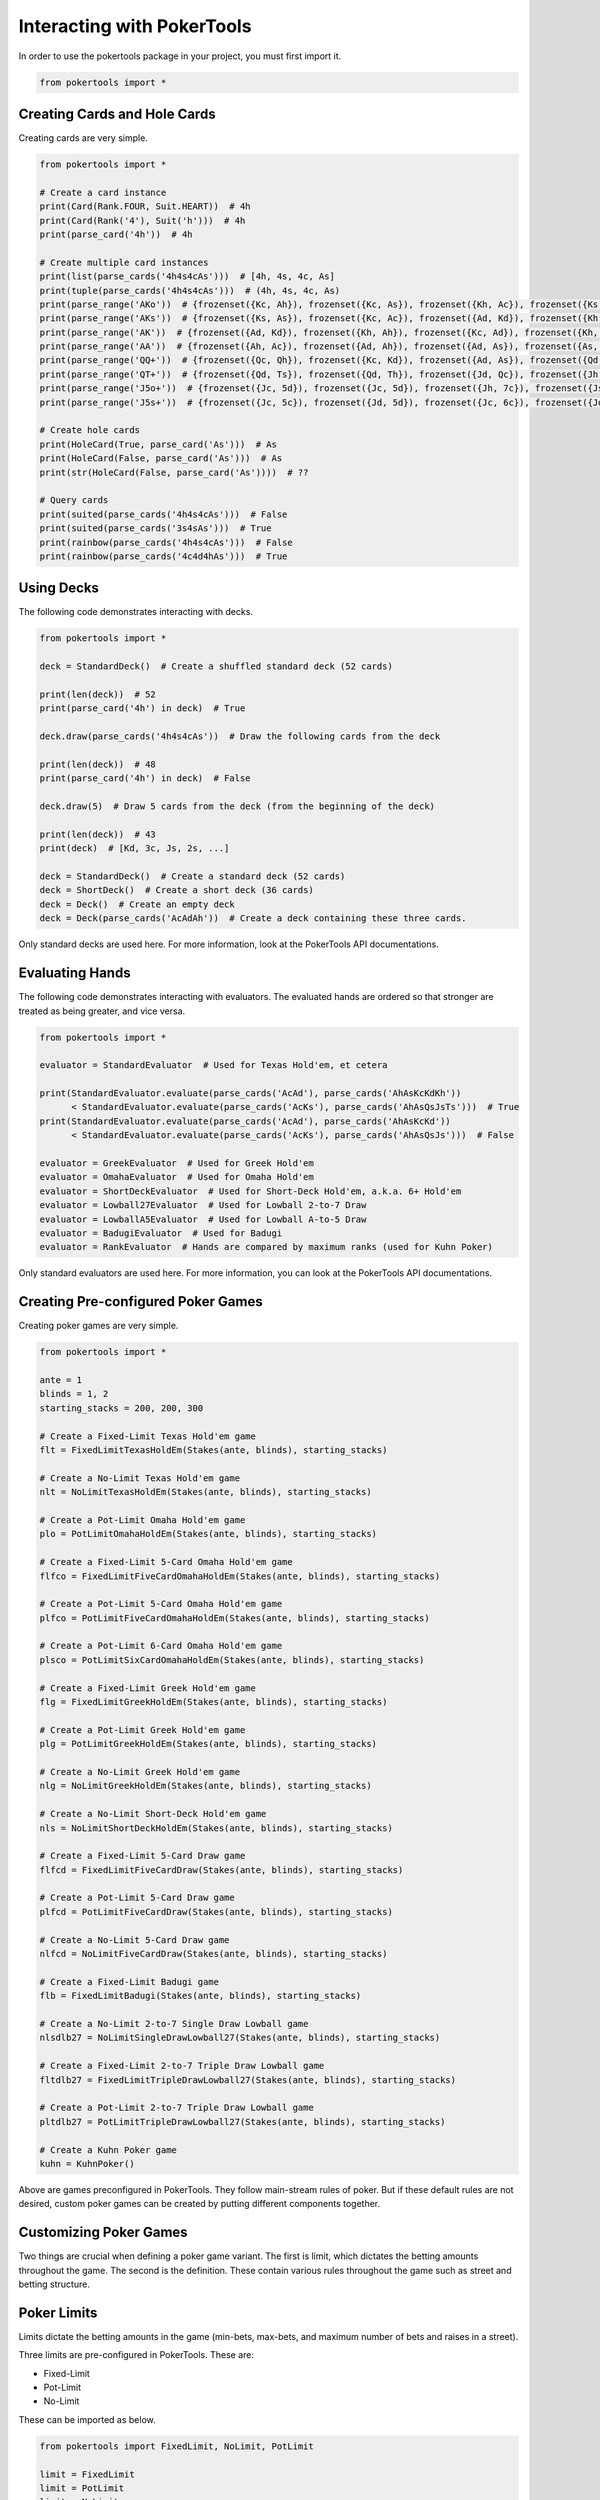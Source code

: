 Interacting with PokerTools
===========================

In order to use the pokertools package in your project, you must first import it.

.. code-block:: python

   from pokertools import *

Creating Cards and Hole Cards
-----------------------------

Creating cards are very simple.

.. code-block:: python

   from pokertools import *

   # Create a card instance
   print(Card(Rank.FOUR, Suit.HEART))  # 4h
   print(Card(Rank('4'), Suit('h')))  # 4h
   print(parse_card('4h'))  # 4h

   # Create multiple card instances
   print(list(parse_cards('4h4s4cAs')))  # [4h, 4s, 4c, As]
   print(tuple(parse_cards('4h4s4cAs')))  # (4h, 4s, 4c, As)
   print(parse_range('AKo'))  # {frozenset({Kc, Ah}), frozenset({Kc, As}), frozenset({Kh, Ac}), frozenset({Ks, Ac}), ...}
   print(parse_range('AKs'))  # {frozenset({Ks, As}), frozenset({Kc, Ac}), frozenset({Ad, Kd}), frozenset({Kh, Ah})}
   print(parse_range('AK'))  # {frozenset({Ad, Kd}), frozenset({Kh, Ah}), frozenset({Kc, Ad}), frozenset({Kh, Ac}), ...}
   print(parse_range('AA'))  # {frozenset({Ah, Ac}), frozenset({Ad, Ah}), frozenset({Ad, As}), frozenset({As, Ac}), ...}
   print(parse_range('QQ+'))  # {frozenset({Qc, Qh}), frozenset({Kc, Kd}), frozenset({Ad, As}), frozenset({Qd, Qc}), ...}
   print(parse_range('QT+'))  # {frozenset({Qd, Ts}), frozenset({Qd, Th}), frozenset({Jd, Qc}), frozenset({Jh, Qc}), ...}
   print(parse_range('J5o+'))  # {frozenset({Jc, 5d}), frozenset({Jc, 5d}), frozenset({Jh, 7c}), frozenset({Js, 6d}), ...}
   print(parse_range('J5s+'))  # {frozenset({Jc, 5c}), frozenset({Jd, 5d}), frozenset({Jc, 6c}), frozenset({Jd, 6d}), ...}

   # Create hole cards
   print(HoleCard(True, parse_card('As')))  # As
   print(HoleCard(False, parse_card('As')))  # As
   print(str(HoleCard(False, parse_card('As'))))  # ??

   # Query cards
   print(suited(parse_cards('4h4s4cAs')))  # False
   print(suited(parse_cards('3s4sAs')))  # True
   print(rainbow(parse_cards('4h4s4cAs')))  # False
   print(rainbow(parse_cards('4c4d4hAs')))  # True

Using Decks
-----------

The following code demonstrates interacting with decks.

.. code-block:: python

   from pokertools import *

   deck = StandardDeck()  # Create a shuffled standard deck (52 cards)

   print(len(deck))  # 52
   print(parse_card('4h') in deck)  # True

   deck.draw(parse_cards('4h4s4cAs'))  # Draw the following cards from the deck

   print(len(deck))  # 48
   print(parse_card('4h') in deck)  # False

   deck.draw(5)  # Draw 5 cards from the deck (from the beginning of the deck)

   print(len(deck))  # 43
   print(deck)  # [Kd, 3c, Js, 2s, ...]

   deck = StandardDeck()  # Create a standard deck (52 cards)
   deck = ShortDeck()  # Create a short deck (36 cards)
   deck = Deck()  # Create an empty deck
   deck = Deck(parse_cards('AcAdAh'))  # Create a deck containing these three cards.

Only standard decks are used here. For more information, look at the PokerTools API documentations.

Evaluating Hands
----------------

The following code demonstrates interacting with evaluators. The evaluated hands are ordered so that stronger are
treated as being greater, and vice versa.

.. code-block:: python

   from pokertools import *

   evaluator = StandardEvaluator  # Used for Texas Hold'em, et cetera

   print(StandardEvaluator.evaluate(parse_cards('AcAd'), parse_cards('AhAsKcKdKh'))
         < StandardEvaluator.evaluate(parse_cards('AcKs'), parse_cards('AhAsQsJsTs')))  # True
   print(StandardEvaluator.evaluate(parse_cards('AcAd'), parse_cards('AhAsKcKd'))
         < StandardEvaluator.evaluate(parse_cards('AcKs'), parse_cards('AhAsQsJs')))  # False

   evaluator = GreekEvaluator  # Used for Greek Hold'em
   evaluator = OmahaEvaluator  # Used for Omaha Hold'em
   evaluator = ShortDeckEvaluator  # Used for Short-Deck Hold'em, a.k.a. 6+ Hold'em
   evaluator = Lowball27Evaluator  # Used for Lowball 2-to-7 Draw
   evaluator = LowballA5Evaluator  # Used for Lowball A-to-5 Draw
   evaluator = BadugiEvaluator  # Used for Badugi
   evaluator = RankEvaluator  # Hands are compared by maximum ranks (used for Kuhn Poker)

Only standard evaluators are used here. For more information, you can look at the PokerTools API documentations.

Creating Pre-configured Poker Games
-----------------------------------

Creating poker games are very simple.

.. code-block:: python

   from pokertools import *

   ante = 1
   blinds = 1, 2
   starting_stacks = 200, 200, 300

   # Create a Fixed-Limit Texas Hold'em game
   flt = FixedLimitTexasHoldEm(Stakes(ante, blinds), starting_stacks)

   # Create a No-Limit Texas Hold'em game
   nlt = NoLimitTexasHoldEm(Stakes(ante, blinds), starting_stacks)

   # Create a Pot-Limit Omaha Hold'em game
   plo = PotLimitOmahaHoldEm(Stakes(ante, blinds), starting_stacks)

   # Create a Fixed-Limit 5-Card Omaha Hold'em game
   flfco = FixedLimitFiveCardOmahaHoldEm(Stakes(ante, blinds), starting_stacks)

   # Create a Pot-Limit 5-Card Omaha Hold'em game
   plfco = PotLimitFiveCardOmahaHoldEm(Stakes(ante, blinds), starting_stacks)

   # Create a Pot-Limit 6-Card Omaha Hold'em game
   plsco = PotLimitSixCardOmahaHoldEm(Stakes(ante, blinds), starting_stacks)

   # Create a Fixed-Limit Greek Hold'em game
   flg = FixedLimitGreekHoldEm(Stakes(ante, blinds), starting_stacks)

   # Create a Pot-Limit Greek Hold'em game
   plg = PotLimitGreekHoldEm(Stakes(ante, blinds), starting_stacks)

   # Create a No-Limit Greek Hold'em game
   nlg = NoLimitGreekHoldEm(Stakes(ante, blinds), starting_stacks)

   # Create a No-Limit Short-Deck Hold'em game
   nls = NoLimitShortDeckHoldEm(Stakes(ante, blinds), starting_stacks)

   # Create a Fixed-Limit 5-Card Draw game
   flfcd = FixedLimitFiveCardDraw(Stakes(ante, blinds), starting_stacks)

   # Create a Pot-Limit 5-Card Draw game
   plfcd = PotLimitFiveCardDraw(Stakes(ante, blinds), starting_stacks)

   # Create a No-Limit 5-Card Draw game
   nlfcd = NoLimitFiveCardDraw(Stakes(ante, blinds), starting_stacks)

   # Create a Fixed-Limit Badugi game
   flb = FixedLimitBadugi(Stakes(ante, blinds), starting_stacks)

   # Create a No-Limit 2-to-7 Single Draw Lowball game
   nlsdlb27 = NoLimitSingleDrawLowball27(Stakes(ante, blinds), starting_stacks)

   # Create a Fixed-Limit 2-to-7 Triple Draw Lowball game
   fltdlb27 = FixedLimitTripleDrawLowball27(Stakes(ante, blinds), starting_stacks)

   # Create a Pot-Limit 2-to-7 Triple Draw Lowball game
   pltdlb27 = PotLimitTripleDrawLowball27(Stakes(ante, blinds), starting_stacks)

   # Create a Kuhn Poker game
   kuhn = KuhnPoker()

Above are games preconfigured in PokerTools. They follow main-stream rules of poker. But if these default rules are not
desired, custom poker games can be created by putting different components together.

Customizing Poker Games
-----------------------

Two things are crucial when defining a poker game variant. The first is limit, which dictates the betting amounts
throughout the game. The second is the definition. These contain various rules throughout the game such as street and
betting structure.

Poker Limits
------------

Limits dictate the betting amounts in the game (min-bets, max-bets, and maximum number of bets and raises in a street).

Three limits are pre-configured in PokerTools. These are:

- Fixed-Limit
- Pot-Limit
- No-Limit

These can be imported as below.

.. code-block:: python

   from pokertools import FixedLimit, NoLimit, PotLimit

   limit = FixedLimit
   limit = PotLimit
   limit = NoLimit

In PokerTools, Fixed limit caps the number of bets and raises to 4 per street. If this is unsatisfactory, you can
subclass the fixed limit class and override corresponding methods, as shown.

.. code-block:: python

   from pokertools import FixedLimit

   class CustomFixedLimit(FixedLimit):
       @property
       def _max_count(self):
           return None  # Unlimited if None, otherwise the integral value

If you want to adjust min or max amounts of limit, you can just subclass the abstract base class for all limits.

.. code-block:: python

   from pokertools import *


   class CustomLimit(Limit):
       @property
       def _min_amount(self):
           return ...

       @property
       def _max_amount(self):
           return ...

       @property
       def _max_count(self):
           return ...

Poker Stages
------------

Stages are the most important parameters for poker games in PokerTools. It defines how the game behaves.

There are different types of stages in PokerTools.

- Hole-card dealing stage
- Board-card dealing stage
- Betting stage
- Discard-Draw stage
- Showdown stage

By creating stages in good order, you can define pretty much any game in Poker. Below are some examples of stages.

.. code-block:: python

   from pokertools import *


   def create_texas_hold_em_stages(game):  # Create Texas hold'em stages
       return (
           HoleDealingStage(False, 2, game), BettingStage(False, game),
           BoardDealingStage(3, game), BettingStage(False, game),
           BoardDealingStage(1, game), BettingStage(True, game),
           BoardDealingStage(1, game), BettingStage(True, game),
           ShowdownStage(game),
       )


   def create_triple_draw_stages(game):  # Create triple-draw stages
       return (
           HoleDealingStage(False, 5, game), BettingStage(False, game),
           DiscardDrawStage(game), BettingStage(False, game),
           DiscardDrawStage(game), BettingStage(True, game),
           DiscardDrawStage(game), BettingStage(True, game),
           ShowdownStage(game),
       )

You might see a catch-22 here. Note that constructing stages require games. But, game also needs stages to be defined.
The solution to this problem brings poker definition classes into the picture.

Poker Definitions
-----------------

You can think of definitions as the class that contains everything about poker rules. You supply an instance of this to
the constructor of the poker game. The game then will call definition's methods to create decks, evaluators, and, of
course, stages.

.. code-block:: python

   from pokertools import *


   class TexasHoldEmDefinition(Definition):
       def create_stages(self):
           return (
               HoleDealingStage(False, 2, self.game), BettingStage(False, self.game),
               BoardDealingStage(3, self.game), BettingStage(False, self.game),
               BoardDealingStage(1, self.game), BettingStage(True, self.game),
               BoardDealingStage(1, self.game), BettingStage(True, self.game),
               ShowdownStage(self.game),
           )

       def create_evaluators(self):
           return StandardEvaluator(),

       def create_deck(self):
           return StandardDeck()

Definition is just one variable of the constructor of poker games. Let's look at others.

Poker Stakes
------------

Stakes contain information about antes, blinds, small bets, and big bets. It is a very simple class.

.. code-block:: python

   from pokertools import *

   stakes = (  # Examples of stakes
       Stakes(0, (1, 2)),  # Ante: 0, Small blind: 1, Big Blind: 2
       Stakes(0, (1, 2, 4)),  # Same as above with straddle of 4
       Stakes(0, {5: 2}),  # Button blind of 2 in a 6-Max game
       Stakes(1, (2, 4)),  # Ante: 1, Small blind: 2, Big Blind: 4
       Stakes(1, (2, 4), small_bet=5),  # Same as above but with custom small-bet
       Stakes(1, (2, 4), small_bet=5, big_bet=15),  # Same as above but with custom big-bet
   )

Popular games only care about antes and blinds, so rest are not as relevant. Other forced bets such as straddles and
button blinds can be added to blinds. Small bets are min-bets in small-betting stages and big-betting stages (except
in Fixed-Limit games). Big-bets are only used as min-bets in big-betting stages in Fixed-limit games.

Constructing Custom Poker Games
-------------------------------

The above is more than enough to create custom poker games of your own.

.. code-block:: python

   from pokertools import *

   # 6-Max No-Limit Texas Hold'em
   nlt = PokerGame(NoLimit, TexasHoldEmDefinition, Stakes(1, (1, 2)), (200,) * 6)

   # Heads-Up Pot-Limit Omaha Hold'em
   plo = PokerGame(PotLimit, OmahaHoldEmDefinition, Stakes(0, (10, 20)), (2000, 3000))

Of course, PokerTools provide pre-configured poker games that allow simpler approach than the ones taken in the above
code.

Player Poker Games
------------------

The current game information can be queried by calling methods or accessing attributes.

Note that accessing or calling the below attributes or methods will not change the game state.

.. code-block:: python

   from pokertools import *

   game = NoLimitTexasHoldEm(Stakes(0, (1, 2)), (200, 200, 200))

   nature = game.nature
   player = game.players[0]

   # The limit of the game.
   game.limit
   # The definition of the game.
   game.definition
   # The stakes of the game.
   game.stakes
   # The starting stacks of the game.
   game.starting_stacks
   # The stages of the game.
   game.stages
   # The evaluators of the game.
   game.evaluators
   # The deck of the game.
   game.deck
   # The ante of the game.
   game.ante
   # The blinds of the game.
   game.blinds
   # The small_bet of the game.
   game.small_bet
   # The big_bet of the game.
   game.big_bet
   # The muck of the game.
   game.muck
   # The pot of the game.
   game.pot
   # The board of the game.
   game.board
   # The current stage of the game.
   game.stage
   # The side pots of the game.
   game.side_pots

   # Parse game actions (explained later).
   game.parse('dh', 'dh')

   # The player to be dealt hole cards.
   nature.deal_hole_player
   # The number of hole cards to be dealt to each player.
   nature.deal_hole_count
   # The number of cards to be dealt to the board.
   nature.deal_board_count

   # True if the nature can deal hole cards, else False.
   nature.can_deal_hole()
   # True if the nature can deal the specified hole cards, else False.
   nature.can_deal_hole(parse_cards('Ac2d'))
   # True if the nature can deal cards to the board, else False.
   nature.can_deal_board()
   # True if the nature can deal the specified cards to the board, else False.
   nature.can_deal_board(parse_cards('KsKcKh'))

   # The bet of the player.
   player.bet
   # The stack of the player.
   player.stack
   # The hole cards of the player.
   player.hole
   # The seen cards of the player.
   player.seen
   # The starting stack of the player.
   player.starting_stack
   # The blind of the player.
   player.blind
   # The total amount the player has in front.
   player.total
   # The effective stack of the player.
   player.effective_stack
   # An iterator of the hands of the player.
   player.hands
   # Most poker games only have one evaluator. Get the first hand.
   next(player.hands)
   # The check/call amount.
   player.check_call_amount
   # The minimum bet/raise amount.
   player.bet_raise_min_amount
   # The maximum bet/raise amount.
   player.bet_raise_max_amount

   # True if the player has mucked, else False.
   player.is_mucked()
   # True if the player has shown, else False.
   player.is_shown()
   # True if the player is in the hand, else False.
   player.is_active()
   # True if the player has to showdown to attempt to win the pot.
   player.is_showdown_necessary()

   # True if the player can fold, else False.
   player.can_fold()
   # True if the player can check/call, else False.
   player.can_check_call()
   # True if the player can bet/raise any valid amount, else False.
   player.can_bet_raise()
   # True if the player can bet/raise the specified amount, else False.
   player.can_bet_raise(30)
   # True if the player can showdown, else False.
   player.can_showdown()
   # True if the player can showdown while showing if necessary (same as above), else False.
   player.can_showdown(False)
   # True if the player can showdown while force showing, else False.
   player.can_showdown(True)
   # True if the player can stand pat, else False.
   player.can_discard_draw()
   # True if the player can discard the specified cards and draw random cards, else False.
   player.can_discard_draw(parse_cards('KsKcKh'))
   # True if the player can discard the specified cards and draw the specified cards, else False.
   player.can_discard_draw(parse_cards('KsKcKh'), parse_cards('AsAcAh'))

The below demonstrates all possible actions that can be taken in PokerTools. Calling these methods will change the game
state.

.. code-block:: python

   from pokertools import *

   # Create a no-limit Texas Hold'em game
   game = NoLimitTexasHoldEm(0, (1, 2), (200, 200, 200))

   # Get the nature.
   nature = game.nature
   # Get the player
   player = game.players[0]

   # Deal random hole cards to the next player to be dealt
   nature.deal_hole()
   # Deal specified hole cards to the next player to be dealt
   nature.deal_hole(parse_cards('Ac2d'))
   # Deal random cards to the board
   nature.deal_board()
   # Deal specified cards to the board
   nature.deal_board(parse_cards('KsKcKh'))

   # Fold
   player.fold()
   # Check/call
   player.check_call()
   # Min-bet/raise
   player.bet_raise()
   # Bet/raise 30
   player.bet_raise(30)
   # Show hand if necessary to win the pot
   player.showdown()
   # Force muck cards and do not contend
   player.showdown(False)
   # Show hand even if the player loses anyway
   player.showdown(True)
   # Stand pat
   player.discard_draw()
   # Discard the specified cards and draw random cards
   player.discard_draw(parse_cards('KsKcKh'))
   # Discard the specified cards and draw the specified cards
   player.discard_draw(parse_cards('KsKcKh'), parse_cards('AsAcAh'))

